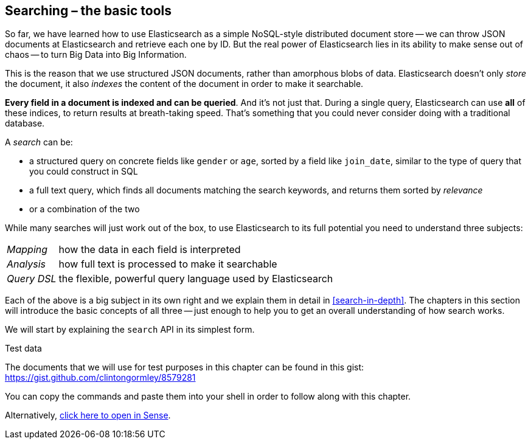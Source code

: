[[search]]
== Searching – the basic tools

So far, we have learned how to use Elasticsearch as a simple NoSQL-style
distributed document store -- we can throw JSON documents at Elasticsearch and
retrieve each one by ID. But the real power of Elasticsearch lies in its
ability to make sense out of chaos -- to turn Big Data into Big Information.

This is the reason that we use structured JSON documents, rather than
amorphous blobs of data.  Elasticsearch doesn't only _store_ the document, it
also _indexes_ the content of the document in order to make it searchable.

*Every field in a document is indexed and can be queried*.  And it's not just
that. During a single query, Elasticsearch can use *all* of these indices, to
return results at breath-taking speed.  That's something that you could never
consider doing with a traditional database.

A _search_ can be:

* a structured query on concrete fields like `gender` or `age`, sorted by
  a field like `join_date`, similar to the type of query that you could construct 
  in SQL

* a full text query, which finds all documents matching the search keywords,
  and returns them sorted by _relevance_

* or a combination of the two

While many searches will just work out of the box, to use Elasticsearch to
its full potential you need to understand three subjects:

[horizontal]

_Mapping_::     how the data in each field is interpreted
_Analysis_::    how full text is processed to make it searchable
_Query DSL_::   the flexible, powerful query language used by Elasticsearch

Each of the above is a big subject in its own right and we explain them in
detail in <<search-in-depth>>. The chapters in this section will introduce the
basic concepts of all three -- just enough to help you to get an overall
understanding of how search works.

We will start by explaining the `search` API in its simplest form.

.Test data

****

The documents that we will use for test purposes in this chapter can be found
in this gist: https://gist.github.com/clintongormley/8579281

You can copy the commands and paste them into your shell in order to follow
along with this chapter.

Alternatively, link:sense_widget.html?snippets/050_Search/Test_data.json[click here to open in Sense].

****
